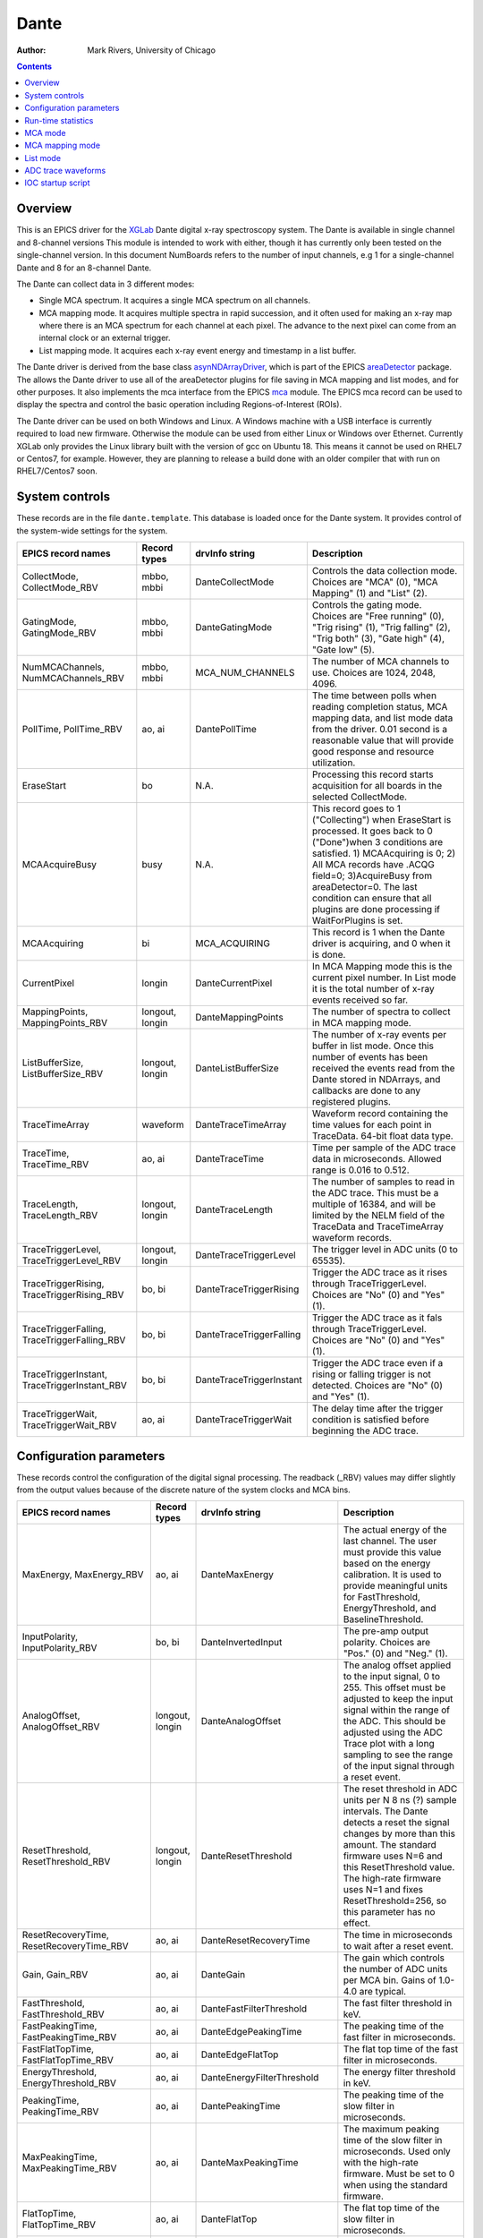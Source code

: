 =====
Dante
=====

:author: Mark Rivers, University of Chicago

.. contents:: Contents

.. _dante:             https://github.com/epics-modules/dante
.. _mca:               https://github.com/epics-modules/mca
.. _asyn:              https://github.com/epics-modules/asyn
.. _asynNDArrayDriver: https://areadetector.github.io/master/ADCore/NDArray.html#asynndarraydriver
.. _areaDetector:      https://areadetector.github.io
.. _XGLab:             https://www.xglab.it

Overview
--------

This is an EPICS driver for the XGLab_ Dante digital x-ray spectroscopy system.
The Dante is available in single channel and 8-channel versions
This module is intended to work with either, though it has currently only been tested on the single-channel version.
In this document NumBoards refers to the number of input channels, e.g 1 for a single-channel Dante and 8 for an 
8-channel Dante.

The Dante can collect data in 3 different modes:

- Single MCA spectrum.  It acquires a single MCA spectrum on all channels.
- MCA mapping mode.  It acquires multiple spectra in rapid succession, and it often used for making an x-ray map where there is an MCA
  spectrum for each channel at each pixel.  The advance to the next pixel can come from an internal clock or an external trigger.
- List mapping mode.  It acquires each x-ray event energy and timestamp in a list buffer.

The Dante driver is derived from the base class asynNDArrayDriver_, which is part of the EPICS areaDetector_ package.
The allows the Dante driver to use all of the areaDetector plugins for file saving in MCA mapping and list modes,
and for other purposes. It also implements the mca interface from the EPICS mca_ module.
The EPICS mca record can be used to display the spectra and control the basic operation including Regions-of-Interest (ROIs).

The Dante driver can be used on both Windows and Linux. A Windows machine with a USB interface is currently required
to load new firmware.  Otherwise the module can be used from either Linux or Windows over Ethernet. Currently XGLab only
provides the Linux library built with the version of gcc on Ubuntu 18.  This means it cannot be used on RHEL7 or Centos7, for
example.  However, they are planning to release a build done with an older compiler that with run on RHEL7/Centos7 soon.

System controls
---------------
These records are in the file ``dante.template``. This database is loaded once for the Dante system.  It provides
control of the system-wide settings for the system.

.. cssclass:: table-bordered table-striped table-hover
.. list-table::
   :header-rows: 1
   :widths: auto

   * - EPICS record names
     - Record types
     - drvInfo string
     - Description
   * - CollectMode, CollectMode_RBV
     - mbbo, mbbi
     - DanteCollectMode
     - Controls the data collection mode.
       Choices are "MCA" (0), "MCA Mapping" (1) and "List" (2).
   * - GatingMode, GatingMode_RBV
     - mbbo, mbbi
     - DanteGatingMode
     - Controls the gating mode.
       Choices are "Free running" (0), "Trig rising" (1), "Trig falling" (2), "Trig both" (3), "Gate high" (4), "Gate low" (5).
   * - NumMCAChannels, NumMCAChannels_RBV
     - mbbo, mbbi
     - MCA_NUM_CHANNELS
     - The number of MCA channels to use.  Choices are 1024, 2048, 4096.
   * - PollTime, PollTime_RBV
     - ao, ai
     - DantePollTime
     - The time between polls when reading completion status, MCA mapping data, and list mode data from the driver.
       0.01 second is a reasonable value that will provide good response and resource utilization.
   * - EraseStart
     - bo
     - N.A.
     - Processing this record starts acquisition for all boards in the selected CollectMode.
   * - MCAAcquireBusy
     - busy
     - N.A.
     - This record goes to 1 ("Collecting") when EraseStart is processed. It goes back to 0 ("Done")when 3 conditions
       are satisfied. 1) MCAAcquiring is 0; 2) All MCA records have .ACQG field=0; 3)AcquireBusy from areaDetector=0.
       The last condition can ensure that all plugins are done processing if WaitForPlugins is set.
   * - MCAAcquiring
     - bi
     - MCA_ACQUIRING
     - This record is 1 when the Dante driver is acquiring, and 0 when it is done.
   * - CurrentPixel
     - longin
     - DanteCurrentPixel
     - In MCA Mapping mode this is the current pixel number.  In List mode it is the total number of x-ray events received so far.
   * - MappingPoints, MappingPoints_RBV
     - longout, longin
     - DanteMappingPoints
     - The number of spectra to collect in MCA mapping mode.
   * - ListBufferSize, ListBufferSize_RBV
     - longout, longin
     - DanteListBufferSize
     - The number of x-ray events per buffer in list mode. 
       Once this number of events has been received the events read from the Dante
       stored in NDArrays, and callbacks are done to any registered plugins.
   * - TraceTimeArray
     - waveform
     - DanteTraceTimeArray
     - Waveform record containing the time values for each point in TraceData. 64-bit float data type.
   * - TraceTime, TraceTime_RBV
     - ao, ai
     - DanteTraceTime
     - Time per sample of the ADC trace data in microseconds. Allowed range is 0.016 to 0.512.
   * - TraceLength, TraceLength_RBV
     - longout, longin
     - DanteTraceLength
     - The number of samples to read in the ADC trace.  This must be a multiple of 16384, and will be limited by the 
       NELM field of the TraceData and TraceTimeArray waveform records.
   * - TraceTriggerLevel, TraceTriggerLevel_RBV
     - longout, longin
     - DanteTraceTriggerLevel
     - The trigger level in ADC units (0 to 65535).
   * - TraceTriggerRising, TraceTriggerRising_RBV
     - bo, bi
     - DanteTraceTriggerRising
     - Trigger the ADC trace as it rises through TraceTriggerLevel. Choices are "No" (0) and "Yes" (1).
   * - TraceTriggerFalling, TraceTriggerFalling_RBV
     - bo, bi
     - DanteTraceTriggerFalling
     - Trigger the ADC trace as it fals through TraceTriggerLevel. Choices are "No" (0) and "Yes" (1).
   * - TraceTriggerInstant, TraceTriggerInstant_RBV
     - bo, bi
     - DanteTraceTriggerInstant
     - Trigger the ADC trace even if a rising or falling trigger is not detected. Choices are "No" (0) and "Yes" (1).
   * - TraceTriggerWait, TraceTriggerWait_RBV
     - ao, ai
     - DanteTraceTriggerWait
     - The delay time after the trigger condition is satisfied before beginning the ADC trace.
   

Configuration parameters
------------------------
These records control the configuration of the digital signal processing. The readback (_RBV) values may differ slightly
from the output values because of the discrete nature of the system clocks and MCA bins.

.. cssclass:: table-bordered table-striped table-hover
.. list-table::
   :header-rows: 1
   :widths: auto

   * - EPICS record names
     - Record types
     - drvInfo string
     - Description
   * - MaxEnergy, MaxEnergy_RBV
     - ao, ai
     - DanteMaxEnergy
     - The actual energy of the last channel.  The user must provide this value based on the energy calibration.
       It is used to provide meaningful units for FastThreshold, EnergyThreshold, and BaselineThreshold.
   * - InputPolarity, InputPolarity_RBV
     - bo, bi
     - DanteInvertedInput
     - The pre-amp output polarity. Choices are "Pos." (0) and "Neg." (1).
   * - AnalogOffset, AnalogOffset_RBV
     - longout, longin
     - DanteAnalogOffset
     - The analog offset applied to the input signal, 0 to 255. 
       This offset must be adjusted to keep the input signal within the range of the ADC.
       This should be adjusted using the ADC Trace plot with a long sampling to see the range of the input
       signal through a reset event.
   * - ResetThreshold, ResetThreshold_RBV
     - longout, longin
     - DanteResetThreshold
     - The reset threshold in ADC units per N 8 ns (?) sample intervals. The Dante detects a reset the signal changes by more than this amount. 
       The standard firmware uses N=6 and this ResetThreshold value.
       The high-rate firmware uses N=1 and fixes ResetThreshold=256, so this parameter has no effect.
   * - ResetRecoveryTime, ResetRecoveryTime_RBV
     - ao, ai
     - DanteResetRecoveryTime
     - The time in microseconds to wait after a reset event.
   * - Gain, Gain_RBV
     - ao, ai
     - DanteGain
     - The gain which controls the number of ADC units per MCA bin.  Gains of 1.0-4.0 are typical.
   * - FastThreshold, FastThreshold_RBV
     - ao, ai
     - DanteFastFilterThreshold
     - The fast filter threshold in keV.
   * - FastPeakingTime, FastPeakingTime_RBV
     - ao, ai
     - DanteEdgePeakingTime
     - The peaking time of the fast filter in microseconds.
   * - FastFlatTopTime, FastFlatTopTime_RBV
     - ao, ai
     - DanteEdgeFlatTop
     - The flat top time of the fast filter in microseconds.
   * - EnergyThreshold, EnergyThreshold_RBV
     - ao, ai
     - DanteEnergyFilterThreshold
     - The energy filter threshold in keV.
   * - PeakingTime, PeakingTime_RBV
     - ao, ai
     - DantePeakingTime
     - The peaking time of the slow filter in microseconds.
   * - MaxPeakingTime, MaxPeakingTime_RBV
     - ao, ai
     - DanteMaxPeakingTime
     - The maximum peaking time of the slow filter in microseconds. Used only with the high-rate firmware.
       Must be set to 0 when using the standard firmware.
   * - FlatTopTime, FlatTopTime_RBV
     - ao, ai
     - DanteFlatTop
     - The flat top time of the slow filter in microseconds.
   * - BaselineThreshold, BaselineThreshold_RBV
     - ao, ai
     - DanteEnergyBaselineThreshold
     - The baseline filter threshold in keV.
   * - MaxRiseTime, MaxRiseTime_RBV
     - ao, ai
     - DanteMaxRiseTime
     - The maximum rise time in usec. Pulses with a longer rise time will be pileup rejected.
   * - ZeroPeakFreq, ZeroPeakFreq_RBV
     - ao, ai
     - DanteZeroPeakFreq
     - The frequency of the zero-energy peak in Hz.
   * - BaselineSamples, BaselineSamples_RBV
     - longout, longin
     - DanteBaselineSamples
     - The number of baseline samples.  Typical value is 64.
   * - TimeConstant, TimeConstant_RBV
     - ao, ai
     - DanteTimeConstant
     - The time constant. NOT SURE WHAT THIS DOES.
   * - TailCoefficient, TailCoefficient_RBV
     - ao, ai
     - DanteTailCoefficient
     - The tail coefficient. NOT SURE WHAT THIS DOES.
   * - BaseOffset, BaseOffset_RBV
     - longout, longin
     - DanteBaseOffset
     - The base offset. NOT SURE WHAT THIS DOES.
   * - OverflowRecoveryTime, OverflowRecoveryTime_RBV
     - ao, ai
     - DanteOverflowRecoveryTime
     - The overflow recovery time. NOT SURE WHAT THIS DOES.

Run-time statistics
-------------------
These are the records for run-time statistics.

.. cssclass:: table-bordered table-striped table-hover
.. list-table::
   :header-rows: 1
   :widths: auto

   * - EPICS record names
     - Record types
     - drvInfo string
     - Description
   * - InputCountRate
     - ai
     - DanteInputCountRate
     - The input count rate in kHz.
   * - OutputCountRate
     - ai
     - DanteOutputCountRate
     - The output count rate in kHz.
   * - Triggers
     - longin
     - DanteTriggers
     - The number of triggers received.
   * - Events
     - longin
     - DanteEvents
     - The number of events received.
   * - FastDeadTime
     - longin
     - DanteEdgeDTime
     - The fast deadtime in clock ticks.
   * - F1DeadTime
     - longin
     - DanteFilt1DT
     - The filter 1 deadtime in clock ticks.
   * - ZeroCounts
     - longin
     - DanteZeroCounts
     - The number of zero count events.
   * - BaselineCount
     - longin
     - DanteBaselinesValue
     - The number of baseline events.
   * - PileUp
     - longin
     - DantePUPValue
     - The number of pileup events.
   * - F1PileUp
     - longin
     - DantePUPF1Value
     - The number of filter 1 pileup events.
   * - NotF1PileUp
     - longin
     - DantePUPNotF1Value
     - The number of not filter 1 pileup events.
   * - ResetCounts
     - longin
     - DanteResetCounterValue
     - The number of reset events.
   * - LastTimeStamp
     - ai
     - DanteLastTimeStamp
     - The last timestamp time in clock ticks.

The following is the main MEDM screen dante.adl.

.. figure:: dante.png
    :align: center

MCA mode
--------
The MCA mode collects a single MCA record at a time.  It is compatible with the MCA record, and is the same
as MCA operation on many other EPICS MCAs, e.g. Canberra AIM, Amptek, XIA (Saturn, Mercury, xMAP, FalconX), SIS38XX, and others.

It only supports counting for a preset real time, or counting indefinitely (PresetReal=0).
It does not support PresetLive or PresetCounts which some other MCAs do.

The following is the MEDM screen mca.adl displaying the mca spectrum as it is acquiring.

.. figure:: dante_mca.png
    :align: center


MCA mapping mode
----------------
These are the records for MCA Mapping mode.

.. cssclass:: table-bordered table-striped table-hover
.. list-table::
   :header-rows: 1
   :widths: auto

   * - EPICS record names
     - Record types
     - drvInfo string
     - Description
     
In MCA mapping mode the GatingMode can be "Free running", "Trig rising", "Trig falling", or "Trig both".
In free-running mode the Dante will begin the next spectrum when the PresetReal time has elapsed.
In triggered mode the Dante will begin the next spectrum when the when a trigger occurs 
or when the PresetReal time has elapsed, whichever comes first.
To advance only on trigger events set the PresetReal time to a value larger than the maximum time between triggers.

The MCA spectra are copied into NDArrays of dimensions [NumMCAChannels, NumBoards]. For a 1-channel Dante
NumBoards is 1.  The run-time statistics for each spectrum are copied into NDAttributes attached to each
NDArray. The attribute names contain the board number, for example "RealTime_0".

The NDArrays can be used by any of the standard areaDetector plugins.  For example, they can be streamed
to HDF5, netCDF, or TIFF files.

The following is the MEDM screen NDFileHDF5.adl when the Dante is saving MCA mapping data to an HDF5 file.

.. figure:: dante_mapping_hdf5.png
    :align: center


List mode
---------
These are the records for list mode.

.. cssclass:: table-bordered table-striped table-hover
.. list-table::
   :header-rows: 1
   :widths: auto

   * - EPICS record names
     - Record types
     - drvInfo string
     - Description

List mode events are 64-bit unsigned integers.

- Bits 0 to 15 are the x-ray energy, i.e. ADC value.
- Bits 16 to 19 are the filter that detected this event.  These bits are not used in high-rate firmware.
- Bits 20 to 63 are the timestamp in 32 ns units.

In list mode the x-ray events are copied into NDArrays.
Because the EPICS asyn and areaDetector modules do not yet support 64-bit integers the data type of
the NDArrays is set to NDUInt8, and the NDArrayDimensions are [ListBufferSize*8, NumBoards].
For a 1-channel Dante NumBoards is 1.

The run-time statistics for ListBufferSize events are copied into NDAttributes attached to each
NDArray. The attribute names contain the board number, for example "RealTime_0".
Note that these statistics are cummulative for the entire acquisition, not just since the
last time the event buffer was read.
By making ListBufferSize smaller one obtains a more frequent sampling of these statistics.

These statistics also update the run-time statistics records described above, so there is feedback
while the list mode acquisition is in progress.

The first NumMCAChannels events are copied to the buffer for the MCA record for each board.
In this case the MCA record will not contain an x-ray spectrum, but rather will contain the x-ray
energy in ADC units on the vertical axis and the event number on the horizontal axis.

The NDArrays can be used by any of the standard areaDetector plugins.  For example, they can be streamed
to HDF5, netCDF, or TIFF files.

Note that the datatype in the files is unsigned 8-bit integers.  Applications that read the arrays must
cast them to unsigned 64-bit arrays before operating on them.
In the future support for 64-bit integers will be added to asyn and areaDetector, and the NDArrays will
have the correct new NDUInt64 datatype.

ADC trace waveforms
-------------------
The Dante can collect ADC trace waveforms, which is effectively a digital oscilloscope of the pre-amp input signal.
This very useful for setting the AnalogOffset record, and for diagnosing issues with the input.

These are the records to control ADC traces.

.. cssclass:: table-bordered table-striped table-hover
.. list-table::
   :header-rows: 1
   :widths: auto

   * - EPICS record names
     - Record types
     - drvInfo string
     - Description
   * - TraceData
     - waveform
     - DanteTraceData
     - Waveform record containing the ADC trace data. 32-bit integer data type.

The following is the MEDM screen danteTrace.adl displaying the ADC trace. One reset is visible on this trace.
This happens to be from a Ge detector with a very long (350 microsecond) reset time.
Most detectors have a much faster reset time.

.. figure:: dante_trace.png
    :align: center

     
IOC startup script
------------------
The command to configure an ADSpinnaker camera in the startup script is::

  DanteConfig(portName, ipAddress, numDetectors, maxMemory)

``portName`` is the name for the Dante port driver

``ipAddress`` is the IP address of the Dante 

``numDetectors`` is the number of boards in the Dante system

``maxMemory`` is the maximum amount of memory the NDArrayPool is allowed to allocate.  0 means unlimited.


